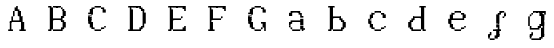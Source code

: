SplineFontDB: 3.2
FontName: Untitled1
FullName: Untitled1
FamilyName: Untitled1
Weight: Regular
Copyright: Copyright (c) 2024, Lucas Peinado
UComments: "2024-1-5: Created with FontForge (http://fontforge.org)"
Version: 001.000
ItalicAngle: 0
UnderlinePosition: -100
UnderlineWidth: 50
Ascent: 800
Descent: 200
InvalidEm: 0
LayerCount: 2
Layer: 0 0 "Atr+AOEA-s" 1
Layer: 1 0 "Fore" 0
XUID: [1021 700 -1817675070 11031222]
OS2Version: 0
OS2_WeightWidthSlopeOnly: 0
OS2_UseTypoMetrics: 1
CreationTime: 1704461550
ModificationTime: 1704470323
OS2TypoAscent: 0
OS2TypoAOffset: 1
OS2TypoDescent: 0
OS2TypoDOffset: 1
OS2TypoLinegap: 0
OS2WinAscent: 0
OS2WinAOffset: 1
OS2WinDescent: 0
OS2WinDOffset: 1
HheadAscent: 0
HheadAOffset: 1
HheadDescent: 0
HheadDOffset: 1
OS2Vendor: 'PfEd'
DEI: 91125
Encoding: iso8859-2
UnicodeInterp: none
NameList: AGL For New Fonts
DisplaySize: -48
AntiAlias: 0
FitToEm: 1
WinInfo: 0 30 12
BeginChars: 256 14

StartChar: A
Encoding: 65 65 0
Width: 1000
Flags: H
LayerCount: 2
Fore
SplineSet
320 80 m 1
 320 120 l 1
 360 120 l 1
 360 80 l 1
 320 80 l 1
320 120 m 1
 320 160 l 1
 360 160 l 1
 360 120 l 1
 320 120 l 1
320 160 m 1
 320 200 l 1
 360 200 l 1
 360 160 l 1
 320 160 l 1
320 200 m 1
 320 240 l 1
 360 240 l 1
 360 200 l 1
 320 200 l 1
320 240 m 1
 320 280 l 1
 360 280 l 1
 360 240 l 1
 320 240 l 1
360 320 m 1
 360 360 l 1
 400 360 l 1
 400 320 l 1
 360 320 l 1
360 360 m 1
 360 400 l 1
 400 400 l 1
 400 360 l 1
 360 360 l 1
360 280 m 1
 360 320 l 1
 400 320 l 1
 400 280 l 1
 360 280 l 1
400 400 m 1
 400 440 l 1
 440 440 l 1
 440 400 l 1
 400 400 l 1
400 440 m 1
 400 480 l 1
 440 480 l 1
 440 440 l 1
 400 440 l 1
280 80 m 1
 280 120 l 1
 320 120 l 1
 320 80 l 1
 280 80 l 1
360 80 m 1
 360 120 l 1
 400 120 l 1
 400 80 l 1
 360 80 l 1
400 480 m 1
 400 520 l 1
 440 520 l 1
 440 480 l 1
 400 480 l 1
440 520 m 1
 440 560 l 1
 480 560 l 1
 480 520 l 1
 440 520 l 1
440 560 m 1
 440 600 l 1
 480 600 l 1
 480 560 l 1
 440 560 l 1
480 600 m 1
 480 640 l 1
 520 640 l 1
 520 600 l 1
 480 600 l 1
480 560 m 1
 480 600 l 1
 520 600 l 1
 520 560 l 1
 480 560 l 1
480 520 m 1
 480 560 l 1
 520 560 l 1
 520 520 l 1
 480 520 l 1
520 480 m 1
 520 520 l 1
 560 520 l 1
 560 480 l 1
 520 480 l 1
520 440 m 1
 520 480 l 1
 560 480 l 1
 560 440 l 1
 520 440 l 1
520 400 m 1
 520 440 l 1
 560 440 l 1
 560 400 l 1
 520 400 l 1
560 320 m 1
 560 360 l 1
 600 360 l 1
 600 320 l 1
 560 320 l 1
560 360 m 1
 560 400 l 1
 600 400 l 1
 600 360 l 1
 560 360 l 1
560 280 m 1
 560 320 l 1
 600 320 l 1
 600 280 l 1
 560 280 l 1
600 240 m 1
 600 280 l 1
 640 280 l 1
 640 240 l 1
 600 240 l 1
600 200 m 1
 600 240 l 1
 640 240 l 1
 640 200 l 1
 600 200 l 1
600 160 m 1
 600 200 l 1
 640 200 l 1
 640 160 l 1
 600 160 l 1
600 120 m 1
 600 160 l 1
 640 160 l 1
 640 120 l 1
 600 120 l 1
600 80 m 1
 600 120 l 1
 640 120 l 1
 640 80 l 1
 600 80 l 1
640 80 m 1
 640 120 l 1
 680 120 l 1
 680 80 l 1
 640 80 l 1
560 80 m 1
 560 120 l 1
 600 120 l 1
 600 80 l 1
 560 80 l 1
400 280 m 1
 400 320 l 1
 440 320 l 1
 440 280 l 1
 400 280 l 1
440 280 m 1
 440 320 l 1
 480 320 l 1
 480 280 l 1
 440 280 l 1
480 280 m 1
 480 320 l 1
 520 320 l 1
 520 280 l 1
 480 280 l 1
520 280 m 1
 520 320 l 1
 560 320 l 1
 560 280 l 1
 520 280 l 1
320 260 m 1
 320 300 l 1
 360 300 l 1
 360 260 l 1
 320 260 l 1
560 400 m 1
 560 440 l 1
 600 440 l 1
 600 400 l 1
 560 400 l 1
560 440 m 1
 560 480 l 1
 600 480 l 1
 600 440 l 1
 560 440 l 1
560 480 m 1
 560 520 l 1
 600 520 l 1
 600 480 l 1
 560 480 l 1
520 520 m 1
 520 560 l 1
 560 560 l 1
 560 520 l 1
 520 520 l 1
600 360 m 1
 600 400 l 1
 640 400 l 1
 640 360 l 1
 600 360 l 1
600 320 m 1
 600 360 l 1
 640 360 l 1
 640 320 l 1
 600 320 l 1
600 280 m 1
 600 320 l 1
 640 320 l 1
 640 280 l 1
 600 280 l 1
640 240 m 1
 640 280 l 1
 680 280 l 1
 680 240 l 1
 640 240 l 1
640 200 m 1
 640 240 l 1
 680 240 l 1
 680 200 l 1
 640 200 l 1
640 160 m 1
 640 200 l 1
 680 200 l 1
 680 160 l 1
 640 160 l 1
640 120 m 1
 640 160 l 1
 680 160 l 1
 680 120 l 1
 640 120 l 1
680 80 m 1
 680 120 l 1
 720 120 l 1
 720 80 l 1
 680 80 l 1
EndSplineSet
EndChar

StartChar: a
Encoding: 97 97 1
Width: 1000
Flags: H
LayerCount: 2
Fore
SplineSet
420 480 m 1
 420 520 l 1
 460 520 l 1
 460 480 l 1
 420 480 l 1
460 480 m 1
 460 520 l 1
 500 520 l 1
 500 480 l 1
 460 480 l 1
540 440 m 1
 540 480 l 1
 580 480 l 1
 580 440 l 1
 540 440 l 1
580 400 m 1
 580 440 l 1
 620 440 l 1
 620 400 l 1
 580 400 l 1
300 440 m 1
 300 480 l 1
 340 480 l 1
 340 440 l 1
 300 440 l 1
580 360 m 1
 580 400 l 1
 620 400 l 1
 620 360 l 1
 580 360 l 1
500 480 m 1
 500 520 l 1
 540 520 l 1
 540 480 l 1
 500 480 l 1
380 480 m 1
 380 520 l 1
 420 520 l 1
 420 480 l 1
 380 480 l 1
340 440 m 1
 340 480 l 1
 380 480 l 1
 380 440 l 1
 340 440 l 1
580 320 m 1
 580 360 l 1
 620 360 l 1
 620 320 l 1
 580 320 l 1
340 480 m 1
 340 520 l 1
 380 520 l 1
 380 480 l 1
 340 480 l 1
580 280 m 1
 580 320 l 1
 620 320 l 1
 620 280 l 1
 580 280 l 1
580 240 m 1
 580 280 l 1
 620 280 l 1
 620 240 l 1
 580 240 l 1
580 200 m 1
 580 240 l 1
 620 240 l 1
 620 200 l 1
 580 200 l 1
580 160 m 1
 580 200 l 1
 620 200 l 1
 620 160 l 1
 580 160 l 1
660 80.2626953125 m 1
 660 120.262695312 l 1
 700 120.262695312 l 1
 700 80.2626953125 l 1
 660 80.2626953125 l 1
620 80 m 1
 620 120 l 1
 660 120 l 1
 660 80 l 1
 620 80 l 1
620 120 m 1
 620 160 l 1
 660 160 l 1
 660 120 l 1
 620 120 l 1
540 80 m 1
 540 120 l 1
 580 120 l 1
 580 80 l 1
 540 80 l 1
500 80 m 1
 500 120 l 1
 540 120 l 1
 540 80 l 1
 500 80 l 1
460 80 m 1
 460 120 l 1
 500 120 l 1
 500 80 l 1
 460 80 l 1
420 80 m 1
 420 120 l 1
 460 120 l 1
 460 80 l 1
 420 80 l 1
300 200 m 1
 300 240 l 1
 340 240 l 1
 340 200 l 1
 300 200 l 1
300 160 m 1
 300 200 l 1
 340 200 l 1
 340 160 l 1
 300 160 l 1
340 120 m 1
 340 160 l 1
 380 160 l 1
 380 120 l 1
 340 120 l 1
380 80 m 1
 380 120 l 1
 420 120 l 1
 420 80 l 1
 380 80 l 1
300 240 m 1
 300 280 l 1
 340 280 l 1
 340 240 l 1
 300 240 l 1
340 280 m 1
 340 320 l 1
 380 320 l 1
 380 280 l 1
 340 280 l 1
380 280 m 1
 380 320 l 1
 420 320 l 1
 420 280 l 1
 380 280 l 1
420 280 m 1
 420 320 l 1
 460 320 l 1
 460 280 l 1
 420 280 l 1
460 280 m 1
 460 320 l 1
 500 320 l 1
 500 280 l 1
 460 280 l 1
500 280 m 1
 500 320 l 1
 540 320 l 1
 540 280 l 1
 500 280 l 1
540 280 m 1
 540 320 l 1
 580 320 l 1
 580 280 l 1
 540 280 l 1
580 440 m 1
 580 480 l 1
 620 480 l 1
 620 440 l 1
 580 440 l 1
620 360 m 1
 620 400 l 1
 660 400 l 1
 660 360 l 1
 620 360 l 1
620 320 m 1
 620 360 l 1
 660 360 l 1
 660 320 l 1
 620 320 l 1
620 280 m 1
 620 320 l 1
 660 320 l 1
 660 280 l 1
 620 280 l 1
620 240 m 1
 620 280 l 1
 660 280 l 1
 660 240 l 1
 620 240 l 1
620 200 m 1
 620 240 l 1
 660 240 l 1
 660 200 l 1
 620 200 l 1
620 160 m 1
 620 200 l 1
 660 200 l 1
 660 160 l 1
 620 160 l 1
540 480 m 1
 540 520 l 1
 580 520 l 1
 580 480 l 1
 540 480 l 1
580 120 m 1
 580 160 l 1
 620 160 l 1
 620 120 l 1
 580 120 l 1
340 400 m 1
 340 440 l 1
 380 440 l 1
 380 400 l 1
 340 400 l 1
300 400 m 1
 300 440 l 1
 340 440 l 1
 340 400 l 1
 300 400 l 1
340 240 m 1
 340 280 l 1
 380 280 l 1
 380 240 l 1
 340 240 l 1
EndSplineSet
EndChar

StartChar: B
Encoding: 66 66 2
Width: 1000
Flags: H
LayerCount: 2
Fore
SplineSet
320 80 m 1
 320 120 l 1
 360 120 l 1
 360 80 l 1
 320 80 l 1
280 80 m 1
 280 120 l 1
 320 120 l 1
 320 80 l 1
 280 80 l 1
320 120 m 1
 320 160 l 1
 360 160 l 1
 360 120 l 1
 320 120 l 1
320 160 m 1
 320 200 l 1
 360 200 l 1
 360 160 l 1
 320 160 l 1
320 200 m 1
 320 240 l 1
 360 240 l 1
 360 200 l 1
 320 200 l 1
320 240 m 1
 320 280 l 1
 360 280 l 1
 360 240 l 1
 320 240 l 1
320 280 m 1
 320 320 l 1
 360 320 l 1
 360 280 l 1
 320 280 l 1
320 320 m 1
 320 360 l 1
 360 360 l 1
 360 320 l 1
 320 320 l 1
320 360 m 1
 320 400 l 1
 360 400 l 1
 360 360 l 1
 320 360 l 1
320 400 m 1
 320 440 l 1
 360 440 l 1
 360 400 l 1
 320 400 l 1
320 440 m 1
 320 480 l 1
 360 480 l 1
 360 440 l 1
 320 440 l 1
320 480 m 1
 320 520 l 1
 360 520 l 1
 360 480 l 1
 320 480 l 1
320 520 m 1
 320 560 l 1
 360 560 l 1
 360 520 l 1
 320 520 l 1
320 560 m 1
 320 600 l 1
 360 600 l 1
 360 560 l 1
 320 560 l 1
320 600 m 1
 320 640 l 1
 360 640 l 1
 360 600 l 1
 320 600 l 1
360 120 m 1
 360 160 l 1
 400 160 l 1
 400 120 l 1
 360 120 l 1
360 160 m 1
 360 200 l 1
 400 200 l 1
 400 160 l 1
 360 160 l 1
360 200 m 1
 360 240 l 1
 400 240 l 1
 400 200 l 1
 360 200 l 1
360 240 m 1
 360 280 l 1
 400 280 l 1
 400 240 l 1
 360 240 l 1
360 280 m 1
 360 320 l 1
 400 320 l 1
 400 280 l 1
 360 280 l 1
360 320 m 1
 360 360 l 1
 400 360 l 1
 400 320 l 1
 360 320 l 1
360 360 m 1
 360 400 l 1
 400 400 l 1
 400 360 l 1
 360 360 l 1
360 400 m 1
 360 440 l 1
 400 440 l 1
 400 400 l 1
 360 400 l 1
360 440 m 1
 360 480 l 1
 400 480 l 1
 400 440 l 1
 360 440 l 1
360 480 m 1
 360 520 l 1
 400 520 l 1
 400 480 l 1
 360 480 l 1
360 520 m 1
 360 560 l 1
 400 560 l 1
 400 520 l 1
 360 520 l 1
360 560 m 1
 360 600 l 1
 400 600 l 1
 400 560 l 1
 360 560 l 1
280 600 m 1
 280 640 l 1
 320 640 l 1
 320 600 l 1
 280 600 l 1
400 80 m 1
 400 120 l 1
 440 120 l 1
 440 80 l 1
 400 80 l 1
680 200 m 1
 680 240 l 1
 720 240 l 1
 720 200 l 1
 680 200 l 1
680 480 m 1
 680 520 l 1
 720 520 l 1
 720 480 l 1
 680 480 l 1
680 440 m 1
 680 480 l 1
 720 480 l 1
 720 440 l 1
 680 440 l 1
680 160 m 1
 680 200 l 1
 720 200 l 1
 720 160 l 1
 680 160 l 1
600 80 m 1
 600 120 l 1
 640 120 l 1
 640 80 l 1
 600 80 l 1
560 80 m 1
 560 120 l 1
 600 120 l 1
 600 80 l 1
 560 80 l 1
520 80 m 1
 520 120 l 1
 560 120 l 1
 560 80 l 1
 520 80 l 1
480 80 m 1
 480 120 l 1
 520 120 l 1
 520 80 l 1
 480 80 l 1
440 80 m 1
 440 120 l 1
 480 120 l 1
 480 80 l 1
 440 80 l 1
680 240 m 1
 680 280 l 1
 720 280 l 1
 720 240 l 1
 680 240 l 1
600 280 m 1
 600 320 l 1
 640 320 l 1
 640 280 l 1
 600 280 l 1
560 320 m 1
 560 360 l 1
 600 360 l 1
 600 320 l 1
 560 320 l 1
520 320 m 1
 520 360 l 1
 560 360 l 1
 560 320 l 1
 520 320 l 1
400 600 m 1
 400 640 l 1
 440 640 l 1
 440 600 l 1
 400 600 l 1
440 600 m 1
 440 640 l 1
 480 640 l 1
 480 600 l 1
 440 600 l 1
480 600 m 1
 480 640 l 1
 520 640 l 1
 520 600 l 1
 480 600 l 1
480 600 m 1
 480 640 l 1
 520 640 l 1
 520 600 l 1
 480 600 l 1
520 600 m 1
 520 640 l 1
 560 640 l 1
 560 600 l 1
 520 600 l 1
560 600 m 1
 560 640 l 1
 600 640 l 1
 600 600 l 1
 560 600 l 1
600 560 m 1
 600 600 l 1
 640 600 l 1
 640 560 l 1
 600 560 l 1
680 400 m 1
 680 440 l 1
 720 440 l 1
 720 400 l 1
 680 400 l 1
640 480 m 1
 640 520 l 1
 680 520 l 1
 680 480 l 1
 640 480 l 1
640 440 m 1
 640 480 l 1
 680 480 l 1
 680 440 l 1
 640 440 l 1
640 520 m 1
 640 560 l 1
 680 560 l 1
 680 520 l 1
 640 520 l 1
640 520 m 1
 640 560 l 1
 680 560 l 1
 680 520 l 1
 640 520 l 1
640 400 m 1
 640 440 l 1
 680 440 l 1
 680 400 l 1
 640 400 l 1
640 360 m 1
 640 400 l 1
 680 400 l 1
 680 360 l 1
 640 360 l 1
600 360 m 1
 600 400 l 1
 640 400 l 1
 640 360 l 1
 600 360 l 1
480 320 m 1
 480 360 l 1
 520 360 l 1
 520 320 l 1
 480 320 l 1
440 320 m 1
 440 360 l 1
 480 360 l 1
 480 320 l 1
 440 320 l 1
400 320 m 1
 400 360 l 1
 440 360 l 1
 440 320 l 1
 400 320 l 1
640 120 m 1
 640 160 l 1
 680 160 l 1
 680 120 l 1
 640 120 l 1
640 280 m 1
 640 320 l 1
 680 320 l 1
 680 280 l 1
 640 280 l 1
640 200 m 1
 640 240 l 1
 680 240 l 1
 680 200 l 1
 640 200 l 1
640 160 m 1
 640 200 l 1
 680 200 l 1
 680 160 l 1
 640 160 l 1
640 240 m 1
 640 280 l 1
 680 280 l 1
 680 240 l 1
 640 240 l 1
600 320 m 1
 600 360 l 1
 640 360 l 1
 640 320 l 1
 600 320 l 1
600 120 m 1
 600 160 l 1
 640 160 l 1
 640 120 l 1
 600 120 l 1
EndSplineSet
EndChar

StartChar: b
Encoding: 98 98 3
Width: 1000
Flags: H
LayerCount: 2
Fore
SplineSet
320 80 m 1
 320 120 l 1
 360 120 l 1
 360 80 l 1
 320 80 l 1
280 80 m 1
 280 120 l 1
 320 120 l 1
 320 80 l 1
 280 80 l 1
320 120 m 1
 320 160 l 1
 360 160 l 1
 360 120 l 1
 320 120 l 1
320 160 m 1
 320 200 l 1
 360 200 l 1
 360 160 l 1
 320 160 l 1
320 200 m 1
 320 240 l 1
 360 240 l 1
 360 200 l 1
 320 200 l 1
320 240 m 1
 320 280 l 1
 360 280 l 1
 360 240 l 1
 320 240 l 1
320 280 m 1
 320 320 l 1
 360 320 l 1
 360 280 l 1
 320 280 l 1
320 320 m 1
 320 360 l 1
 360 360 l 1
 360 320 l 1
 320 320 l 1
320 360 m 1
 320 400 l 1
 360 400 l 1
 360 360 l 1
 320 360 l 1
320 400 m 1
 320 440 l 1
 360 440 l 1
 360 400 l 1
 320 400 l 1
320 440 m 1
 320 480 l 1
 360 480 l 1
 360 440 l 1
 320 440 l 1
320 480 m 1
 320 520 l 1
 360 520 l 1
 360 480 l 1
 320 480 l 1
320 520 m 1
 320 560 l 1
 360 560 l 1
 360 520 l 1
 320 520 l 1
320 560 m 1
 320 600 l 1
 360 600 l 1
 360 560 l 1
 320 560 l 1
320 600 m 1
 320 640 l 1
 360 640 l 1
 360 600 l 1
 320 600 l 1
360 120 m 1
 360 160 l 1
 400 160 l 1
 400 120 l 1
 360 120 l 1
360 160 m 1
 360 200 l 1
 400 200 l 1
 400 160 l 1
 360 160 l 1
360 200 m 1
 360 240 l 1
 400 240 l 1
 400 200 l 1
 360 200 l 1
360 240 m 1
 360 280 l 1
 400 280 l 1
 400 240 l 1
 360 240 l 1
360 280 m 1
 360 320 l 1
 400 320 l 1
 400 280 l 1
 360 280 l 1
360 320 m 1
 360 360 l 1
 400 360 l 1
 400 320 l 1
 360 320 l 1
360 360 m 1
 360 400 l 1
 400 400 l 1
 400 360 l 1
 360 360 l 1
360 400 m 1
 360 440 l 1
 400 440 l 1
 400 400 l 1
 360 400 l 1
360 440 m 1
 360 480 l 1
 400 480 l 1
 400 440 l 1
 360 440 l 1
360 480 m 1
 360 520 l 1
 400 520 l 1
 400 480 l 1
 360 480 l 1
360 520 m 1
 360 560 l 1
 400 560 l 1
 400 520 l 1
 360 520 l 1
360 560 m 1
 360 600 l 1
 400 600 l 1
 400 560 l 1
 360 560 l 1
360 600 m 1
 360 640 l 1
 400 640 l 1
 400 600 l 1
 360 600 l 1
280 600 m 1
 280 640 l 1
 320 640 l 1
 320 600 l 1
 280 600 l 1
400 80 m 1
 400 120 l 1
 440 120 l 1
 440 80 l 1
 400 80 l 1
680 200 m 1
 680 240 l 1
 720 240 l 1
 720 200 l 1
 680 200 l 1
680 160 m 1
 680 200 l 1
 720 200 l 1
 720 160 l 1
 680 160 l 1
600 80 m 1
 600 120 l 1
 640 120 l 1
 640 80 l 1
 600 80 l 1
560 80 m 1
 560 120 l 1
 600 120 l 1
 600 80 l 1
 560 80 l 1
520 80 m 1
 520 120 l 1
 560 120 l 1
 560 80 l 1
 520 80 l 1
480 80 m 1
 480 120 l 1
 520 120 l 1
 520 80 l 1
 480 80 l 1
440 80 m 1
 440 120 l 1
 480 120 l 1
 480 80 l 1
 440 80 l 1
680 240 m 1
 680 280 l 1
 720 280 l 1
 720 240 l 1
 680 240 l 1
600 280 m 1
 600 320 l 1
 640 320 l 1
 640 280 l 1
 600 280 l 1
560 360 m 1
 560 400 l 1
 600 400 l 1
 600 360 l 1
 560 360 l 1
520 360 m 1
 520 400 l 1
 560 400 l 1
 560 360 l 1
 520 360 l 1
400 600 m 1
 400 640 l 1
 440 640 l 1
 440 600 l 1
 400 600 l 1
480 360 m 1
 480 400 l 1
 520 400 l 1
 520 360 l 1
 480 360 l 1
440 360 m 1
 440 400 l 1
 480 400 l 1
 480 360 l 1
 440 360 l 1
400 360 m 1
 400 400 l 1
 440 400 l 1
 440 360 l 1
 400 360 l 1
640 120 m 1
 640 160 l 1
 680 160 l 1
 680 120 l 1
 640 120 l 1
640 280 m 1
 640 320 l 1
 680 320 l 1
 680 280 l 1
 640 280 l 1
640 200 m 1
 640 240 l 1
 680 240 l 1
 680 200 l 1
 640 200 l 1
640 160 m 1
 640 200 l 1
 680 200 l 1
 680 160 l 1
 640 160 l 1
640 240 m 1
 640 280 l 1
 680 280 l 1
 680 240 l 1
 640 240 l 1
600 320 m 1
 600 360 l 1
 640 360 l 1
 640 320 l 1
 600 320 l 1
600 120 m 1
 600 160 l 1
 640 160 l 1
 640 120 l 1
 600 120 l 1
560 320 m 1
 560 360 l 1
 600 360 l 1
 600 320 l 1
 560 320 l 1
EndSplineSet
EndChar

StartChar: C
Encoding: 67 67 4
Width: 1000
Flags: H
LayerCount: 2
Fore
SplineSet
480 600 m 1
 480 640 l 1
 520 640 l 1
 520 600 l 1
 480 600 l 1
440 600 m 1
 440 640 l 1
 480 640 l 1
 480 600 l 1
 440 600 l 1
400 560 m 1
 400 600 l 1
 440 600 l 1
 440 560 l 1
 400 560 l 1
360 560 m 1
 360 600 l 1
 400 600 l 1
 400 560 l 1
 360 560 l 1
320 520 m 1
 320 560 l 1
 360 560 l 1
 360 520 l 1
 320 520 l 1
280 440 m 1
 280 480 l 1
 320 480 l 1
 320 440 l 1
 280 440 l 1
320 480 m 1
 320 520 l 1
 360 520 l 1
 360 480 l 1
 320 480 l 1
280 400 m 1
 280 440 l 1
 320 440 l 1
 320 400 l 1
 280 400 l 1
280 360 m 1
 280 400 l 1
 320 400 l 1
 320 360 l 1
 280 360 l 1
280 360 m 1
 280 400 l 1
 320 400 l 1
 320 360 l 1
 280 360 l 1
560 600 m 1
 560 640 l 1
 600 640 l 1
 600 600 l 1
 560 600 l 1
520 600 m 1
 520 640 l 1
 560 640 l 1
 560 600 l 1
 520 600 l 1
600 560 m 1
 600 600 l 1
 640 600 l 1
 640 560 l 1
 600 560 l 1
640 520 m 1
 640 560 l 1
 680 560 l 1
 680 520 l 1
 640 520 l 1
680 480 m 1
 680 520 l 1
 720 520 l 1
 720 480 l 1
 680 480 l 1
640 480 m 1
 640 520 l 1
 680 520 l 1
 680 480 l 1
 640 480 l 1
680 520 m 1
 680 560 l 1
 720 560 l 1
 720 520 l 1
 680 520 l 1
480 120 m 1
 520 120 l 1
 520 80 l 1
 480 80 l 1
 480 120 l 1
440 120 m 1
 480 120 l 1
 480 80 l 1
 440 80 l 1
 440 120 l 1
400 160 m 1
 440 160 l 1
 440 120 l 1
 400 120 l 1
 400 160 l 1
360 160 m 1
 400 160 l 1
 400 120 l 1
 360 120 l 1
 360 160 l 1
320 200 m 1
 360 200 l 1
 360 160 l 1
 320 160 l 1
 320 200 l 1
280 280 m 1
 320 280 l 1
 320 240 l 1
 280 240 l 1
 280 280 l 1
320 240 m 1
 360 240 l 1
 360 200 l 1
 320 200 l 1
 320 240 l 1
280 320 m 1
 320 320 l 1
 320 280 l 1
 280 280 l 1
 280 320 l 1
280 360 m 1
 320 360 l 1
 320 320 l 1
 280 320 l 1
 280 360 l 1
280 360 m 1
 320 360 l 1
 320 320 l 1
 280 320 l 1
 280 360 l 1
560 120 m 1
 600 120 l 1
 600 80 l 1
 560 80 l 1
 560 120 l 1
520 120 m 1
 560 120 l 1
 560 80 l 1
 520 80 l 1
 520 120 l 1
600 160 m 1
 640 160 l 1
 640 120 l 1
 600 120 l 1
 600 160 l 1
640 160 m 1
 680 160 l 1
 680 120 l 1
 640 120 l 1
 640 160 l 1
680 200 m 1
 720 200 l 1
 720 160 l 1
 680 160 l 1
 680 200 l 1
320 440 m 1
 320 480 l 1
 360 480 l 1
 360 440 l 1
 320 440 l 1
320 400 m 1
 320 440 l 1
 360 440 l 1
 360 400 l 1
 320 400 l 1
320 360 m 1
 320 400 l 1
 360 400 l 1
 360 360 l 1
 320 360 l 1
320 360 m 1
 320 400 l 1
 360 400 l 1
 360 360 l 1
 320 360 l 1
320 280 m 1
 360 280 l 1
 360 240 l 1
 320 240 l 1
 320 280 l 1
320 320 m 1
 360 320 l 1
 360 280 l 1
 320 280 l 1
 320 320 l 1
320 360 m 1
 360 360 l 1
 360 320 l 1
 320 320 l 1
 320 360 l 1
320 360 m 1
 360 360 l 1
 360 320 l 1
 320 320 l 1
 320 360 l 1
360 520 m 1
 360 560 l 1
 400 560 l 1
 400 520 l 1
 360 520 l 1
360 480 m 1
 360 520 l 1
 400 520 l 1
 400 480 l 1
 360 480 l 1
360 160 m 1
 360 200 l 1
 400 200 l 1
 400 160 l 1
 360 160 l 1
360 200 m 1
 360 240 l 1
 400 240 l 1
 400 200 l 1
 360 200 l 1
360 240 m 1
 360 280 l 1
 400 280 l 1
 400 240 l 1
 360 240 l 1
360 440 m 1
 360 480 l 1
 400 480 l 1
 400 440 l 1
 360 440 l 1
640 560 m 1
 640 600 l 1
 680 600 l 1
 680 560 l 1
 640 560 l 1
EndSplineSet
EndChar

StartChar: c
Encoding: 99 99 5
Width: 1000
Flags: H
LayerCount: 2
Fore
SplineSet
480 480 m 1
 480 520 l 1
 520 520 l 1
 520 480 l 1
 480 480 l 1
440 480 m 1
 440 520 l 1
 480 520 l 1
 480 480 l 1
 440 480 l 1
400 440 m 1
 400 480 l 1
 440 480 l 1
 440 440 l 1
 400 440 l 1
360 440 m 1
 360 480 l 1
 400 480 l 1
 400 440 l 1
 360 440 l 1
320 400 m 1
 320 440 l 1
 360 440 l 1
 360 400 l 1
 320 400 l 1
280 320 m 1
 280 360 l 1
 320 360 l 1
 320 320 l 1
 280 320 l 1
320 360 m 1
 320 400 l 1
 360 400 l 1
 360 360 l 1
 320 360 l 1
560 480 m 1
 560 520 l 1
 600 520 l 1
 600 480 l 1
 560 480 l 1
520 480 m 1
 520 520 l 1
 560 520 l 1
 560 480 l 1
 520 480 l 1
600 440 m 1
 600 480 l 1
 640 480 l 1
 640 440 l 1
 600 440 l 1
640 400 m 1
 640 440 l 1
 680 440 l 1
 680 400 l 1
 640 400 l 1
680 360 m 1
 680 400 l 1
 720 400 l 1
 720 360 l 1
 680 360 l 1
640 360 m 1
 640 400 l 1
 680 400 l 1
 680 360 l 1
 640 360 l 1
680 400 m 1
 680 440 l 1
 720 440 l 1
 720 400 l 1
 680 400 l 1
480 120 m 1
 520 120 l 1
 520 80 l 1
 480 80 l 1
 480 120 l 1
440 120 m 1
 480 120 l 1
 480 80 l 1
 440 80 l 1
 440 120 l 1
400 160 m 1
 440 160 l 1
 440 120 l 1
 400 120 l 1
 400 160 l 1
360 160 m 1
 400 160 l 1
 400 120 l 1
 360 120 l 1
 360 160 l 1
320 200 m 1
 360 200 l 1
 360 160 l 1
 320 160 l 1
 320 200 l 1
280 280 m 1
 320 280 l 1
 320 240 l 1
 280 240 l 1
 280 280 l 1
320 240 m 1
 360 240 l 1
 360 200 l 1
 320 200 l 1
 320 240 l 1
280 320 m 1
 320 320 l 1
 320 280 l 1
 280 280 l 1
 280 320 l 1
560 120 m 1
 600 120 l 1
 600 80 l 1
 560 80 l 1
 560 120 l 1
520 120 m 1
 560 120 l 1
 560 80 l 1
 520 80 l 1
 520 120 l 1
600 160 m 1
 640 160 l 1
 640 120 l 1
 600 120 l 1
 600 160 l 1
640 160 m 1
 680 160 l 1
 680 120 l 1
 640 120 l 1
 640 160 l 1
680 200 m 1
 720 200 l 1
 720 160 l 1
 680 160 l 1
 680 200 l 1
320 320 m 1
 320 360 l 1
 360 360 l 1
 360 320 l 1
 320 320 l 1
320 280 m 1
 360 280 l 1
 360 240 l 1
 320 240 l 1
 320 280 l 1
320 320 m 1
 360 320 l 1
 360 280 l 1
 320 280 l 1
 320 320 l 1
360 400 m 1
 360 440 l 1
 400 440 l 1
 400 400 l 1
 360 400 l 1
360 360 m 1
 360 400 l 1
 400 400 l 1
 400 360 l 1
 360 360 l 1
360 160 m 1
 360 200 l 1
 400 200 l 1
 400 160 l 1
 360 160 l 1
360 200 m 1
 360 240 l 1
 400 240 l 1
 400 200 l 1
 360 200 l 1
640 440 m 1
 640 480 l 1
 680 480 l 1
 680 440 l 1
 640 440 l 1
EndSplineSet
EndChar

StartChar: D
Encoding: 68 68 6
Width: 1000
Flags: H
LayerCount: 2
Fore
SplineSet
320 80 m 1
 320 120 l 1
 360 120 l 1
 360 80 l 1
 320 80 l 1
280 80 m 1
 280 120 l 1
 320 120 l 1
 320 80 l 1
 280 80 l 1
360 80 m 1
 360 120 l 1
 400 120 l 1
 400 80 l 1
 360 80 l 1
320 120 m 1
 320 160 l 1
 360 160 l 1
 360 120 l 1
 320 120 l 1
320 160 m 1
 320 200 l 1
 360 200 l 1
 360 160 l 1
 320 160 l 1
320 200 m 1
 320 240 l 1
 360 240 l 1
 360 200 l 1
 320 200 l 1
320 240 m 1
 320 280 l 1
 360 280 l 1
 360 240 l 1
 320 240 l 1
320 280 m 1
 320 320 l 1
 360 320 l 1
 360 280 l 1
 320 280 l 1
320 320 m 1
 320 360 l 1
 360 360 l 1
 360 320 l 1
 320 320 l 1
320 360 m 1
 320 400 l 1
 360 400 l 1
 360 360 l 1
 320 360 l 1
320 400 m 1
 320 440 l 1
 360 440 l 1
 360 400 l 1
 320 400 l 1
320 440 m 1
 320 480 l 1
 360 480 l 1
 360 440 l 1
 320 440 l 1
320 480 m 1
 320 520 l 1
 360 520 l 1
 360 480 l 1
 320 480 l 1
320 520 m 1
 320 560 l 1
 360 560 l 1
 360 520 l 1
 320 520 l 1
320 560 m 1
 320 600 l 1
 360 600 l 1
 360 560 l 1
 320 560 l 1
320 600 m 1
 320 640 l 1
 360 640 l 1
 360 600 l 1
 320 600 l 1
360 120 m 1
 360 160 l 1
 400 160 l 1
 400 120 l 1
 360 120 l 1
360 160 m 1
 360 200 l 1
 400 200 l 1
 400 160 l 1
 360 160 l 1
360 200 m 1
 360 240 l 1
 400 240 l 1
 400 200 l 1
 360 200 l 1
360 240 m 1
 360 280 l 1
 400 280 l 1
 400 240 l 1
 360 240 l 1
360 280 m 1
 360 320 l 1
 400 320 l 1
 400 280 l 1
 360 280 l 1
360 320 m 1
 360 360 l 1
 400 360 l 1
 400 320 l 1
 360 320 l 1
360 360 m 1
 360 400 l 1
 400 400 l 1
 400 360 l 1
 360 360 l 1
360 400 m 1
 360 440 l 1
 400 440 l 1
 400 400 l 1
 360 400 l 1
360 440 m 1
 360 480 l 1
 400 480 l 1
 400 440 l 1
 360 440 l 1
360 480 m 1
 360 520 l 1
 400 520 l 1
 400 480 l 1
 360 480 l 1
360 520 m 1
 360 560 l 1
 400 560 l 1
 400 520 l 1
 360 520 l 1
360 600 m 1
 360 640 l 1
 400 640 l 1
 400 600 l 1
 360 600 l 1
280 600 m 1
 280 640 l 1
 320 640 l 1
 320 600 l 1
 280 600 l 1
400 80 m 1
 400 120 l 1
 440 120 l 1
 440 80 l 1
 400 80 l 1
640 320 m 1
 640 360 l 1
 680 360 l 1
 680 320 l 1
 640 320 l 1
680 440 m 1
 680 480 l 1
 720 480 l 1
 720 440 l 1
 680 440 l 1
640 240 m 1
 640 280 l 1
 680 280 l 1
 680 240 l 1
 640 240 l 1
560 80 m 1
 560 120 l 1
 600 120 l 1
 600 80 l 1
 560 80 l 1
520 80 m 1
 520 120 l 1
 560 120 l 1
 560 80 l 1
 520 80 l 1
480 80 m 1
 480 120 l 1
 520 120 l 1
 520 80 l 1
 480 80 l 1
440 80 m 1
 440 120 l 1
 480 120 l 1
 480 80 l 1
 440 80 l 1
680 240 m 1
 680 280 l 1
 720 280 l 1
 720 240 l 1
 680 240 l 1
400 600 m 1
 400 640 l 1
 440 640 l 1
 440 600 l 1
 400 600 l 1
440 600 m 1
 440 640 l 1
 480 640 l 1
 480 600 l 1
 440 600 l 1
480 600 m 1
 480 640 l 1
 520 640 l 1
 520 600 l 1
 480 600 l 1
480 600 m 1
 480 640 l 1
 520 640 l 1
 520 600 l 1
 480 600 l 1
520 600 m 1
 520 640 l 1
 560 640 l 1
 560 600 l 1
 520 600 l 1
560 600 m 1
 560 640 l 1
 600 640 l 1
 600 600 l 1
 560 600 l 1
600 560 m 1
 600 600 l 1
 640 600 l 1
 640 560 l 1
 600 560 l 1
680 400 m 1
 680 440 l 1
 720 440 l 1
 720 400 l 1
 680 400 l 1
640 480 m 1
 640 520 l 1
 680 520 l 1
 680 480 l 1
 640 480 l 1
640 440 m 1
 640 480 l 1
 680 480 l 1
 680 440 l 1
 640 440 l 1
640 520 m 1
 640 560 l 1
 680 560 l 1
 680 520 l 1
 640 520 l 1
640 520 m 1
 640 560 l 1
 680 560 l 1
 680 520 l 1
 640 520 l 1
640 400 m 1
 640 440 l 1
 680 440 l 1
 680 400 l 1
 640 400 l 1
640 360 m 1
 640 400 l 1
 680 400 l 1
 680 360 l 1
 640 360 l 1
680 320 m 1
 680 360 l 1
 720 360 l 1
 720 320 l 1
 680 320 l 1
640 200 m 1
 640 240 l 1
 680 240 l 1
 680 200 l 1
 640 200 l 1
640 160 m 1
 640 200 l 1
 680 200 l 1
 680 160 l 1
 640 160 l 1
680 280 m 1
 680 320 l 1
 720 320 l 1
 720 280 l 1
 680 280 l 1
600 120 m 1
 600 160 l 1
 640 160 l 1
 640 120 l 1
 600 120 l 1
640 280 m 1
 640 320 l 1
 680 320 l 1
 680 280 l 1
 640 280 l 1
680 360 m 1
 680 400 l 1
 720 400 l 1
 720 360 l 1
 680 360 l 1
600 160 m 1
 600 200 l 1
 640 200 l 1
 640 160 l 1
 600 160 l 1
600 520 m 1
 600 560 l 1
 640 560 l 1
 640 520 l 1
 600 520 l 1
560 560 m 1
 560 600 l 1
 600 600 l 1
 600 560 l 1
 560 560 l 1
560 120 m 1
 560 160 l 1
 600 160 l 1
 600 120 l 1
 560 120 l 1
EndSplineSet
EndChar

StartChar: d
Encoding: 100 100 7
Width: 1000
Flags: H
LayerCount: 2
Fore
SplineSet
680 80 m 1
 640 80 l 1
 640 120 l 1
 680 120 l 1
 680 80 l 1
720 80 m 1
 680 80 l 1
 680 120 l 1
 720 120 l 1
 720 80 l 1
680 120 m 1
 640 120 l 1
 640 160 l 1
 680 160 l 1
 680 120 l 1
680 160 m 1
 640 160 l 1
 640 200 l 1
 680 200 l 1
 680 160 l 1
680 200 m 1
 640 200 l 1
 640 240 l 1
 680 240 l 1
 680 200 l 1
680 240 m 1
 640 240 l 1
 640 280 l 1
 680 280 l 1
 680 240 l 1
680 280 m 1
 640 280 l 1
 640 320 l 1
 680 320 l 1
 680 280 l 1
680 320 m 1
 640 320 l 1
 640 360 l 1
 680 360 l 1
 680 320 l 1
680 360 m 1
 640 360 l 1
 640 400 l 1
 680 400 l 1
 680 360 l 1
680 400 m 1
 640 400 l 1
 640 440 l 1
 680 440 l 1
 680 400 l 1
680 440 m 1
 640 440 l 1
 640 480 l 1
 680 480 l 1
 680 440 l 1
680 480 m 1
 640 480 l 1
 640 520 l 1
 680 520 l 1
 680 480 l 1
680 520 m 1
 640 520 l 1
 640 560 l 1
 680 560 l 1
 680 520 l 1
680 560 m 1
 640 560 l 1
 640 600 l 1
 680 600 l 1
 680 560 l 1
680 600 m 1
 640 600 l 1
 640 640 l 1
 680 640 l 1
 680 600 l 1
640 120 m 1
 600 120 l 1
 600 160 l 1
 640 160 l 1
 640 120 l 1
640 160 m 1
 600 160 l 1
 600 200 l 1
 640 200 l 1
 640 160 l 1
640 200 m 1
 600 200 l 1
 600 240 l 1
 640 240 l 1
 640 200 l 1
640 240 m 1
 600 240 l 1
 600 280 l 1
 640 280 l 1
 640 240 l 1
640 280 m 1
 600 280 l 1
 600 320 l 1
 640 320 l 1
 640 280 l 1
640 320 m 1
 600 320 l 1
 600 360 l 1
 640 360 l 1
 640 320 l 1
640 360 m 1
 600 360 l 1
 600 400 l 1
 640 400 l 1
 640 360 l 1
640 400 m 1
 600 400 l 1
 600 440 l 1
 640 440 l 1
 640 400 l 1
640 440 m 1
 600 440 l 1
 600 480 l 1
 640 480 l 1
 640 440 l 1
640 480 m 1
 600 480 l 1
 600 520 l 1
 640 520 l 1
 640 480 l 1
640 520 m 1
 600 520 l 1
 600 560 l 1
 640 560 l 1
 640 520 l 1
640 560 m 1
 600 560 l 1
 600 600 l 1
 640 600 l 1
 640 560 l 1
640 600 m 1
 600 600 l 1
 600 640 l 1
 640 640 l 1
 640 600 l 1
720 600 m 1
 680 600 l 1
 680 640 l 1
 720 640 l 1
 720 600 l 1
600 80 m 1
 560 80 l 1
 560 120 l 1
 600 120 l 1
 600 80 l 1
320 200 m 1
 280 200 l 1
 280 240 l 1
 320 240 l 1
 320 200 l 1
320 160 m 1
 280 160 l 1
 280 200 l 1
 320 200 l 1
 320 160 l 1
400 80 m 1
 360 80 l 1
 360 120 l 1
 400 120 l 1
 400 80 l 1
440 80 m 1
 400 80 l 1
 400 120 l 1
 440 120 l 1
 440 80 l 1
480 80 m 1
 440 80 l 1
 440 120 l 1
 480 120 l 1
 480 80 l 1
520 80 m 1
 480 80 l 1
 480 120 l 1
 520 120 l 1
 520 80 l 1
560 80 m 1
 520 80 l 1
 520 120 l 1
 560 120 l 1
 560 80 l 1
320 240 m 1
 280 240 l 1
 280 280 l 1
 320 280 l 1
 320 240 l 1
400 280 m 1
 360 280 l 1
 360 320 l 1
 400 320 l 1
 400 280 l 1
440 360 m 1
 400 360 l 1
 400 400 l 1
 440 400 l 1
 440 360 l 1
480 360 m 1
 440 360 l 1
 440 400 l 1
 480 400 l 1
 480 360 l 1
600 600 m 1
 560 600 l 1
 560 640 l 1
 600 640 l 1
 600 600 l 1
520 360 m 1
 480 360 l 1
 480 400 l 1
 520 400 l 1
 520 360 l 1
560 360 m 1
 520 360 l 1
 520 400 l 1
 560 400 l 1
 560 360 l 1
600 360 m 1
 560 360 l 1
 560 400 l 1
 600 400 l 1
 600 360 l 1
360 120 m 1
 320 120 l 1
 320 160 l 1
 360 160 l 1
 360 120 l 1
360 280 m 1
 320 280 l 1
 320 320 l 1
 360 320 l 1
 360 280 l 1
360 200 m 1
 320 200 l 1
 320 240 l 1
 360 240 l 1
 360 200 l 1
360 160 m 1
 320 160 l 1
 320 200 l 1
 360 200 l 1
 360 160 l 1
360 240 m 1
 320 240 l 1
 320 280 l 1
 360 280 l 1
 360 240 l 1
400 320 m 1
 360 320 l 1
 360 360 l 1
 400 360 l 1
 400 320 l 1
400 120 m 1
 360 120 l 1
 360 160 l 1
 400 160 l 1
 400 120 l 1
440 320 m 1
 400 320 l 1
 400 360 l 1
 440 360 l 1
 440 320 l 1
EndSplineSet
EndChar

StartChar: E
Encoding: 69 69 8
Width: 1000
Flags: H
LayerCount: 2
Fore
SplineSet
320 80 m 1
 320 120 l 1
 360 120 l 1
 360 80 l 1
 320 80 l 1
280 80 m 1
 280 120 l 1
 320 120 l 1
 320 80 l 1
 280 80 l 1
320 120 m 1
 320 160 l 1
 360 160 l 1
 360 120 l 1
 320 120 l 1
320 160 m 1
 320 200 l 1
 360 200 l 1
 360 160 l 1
 320 160 l 1
320 200 m 1
 320 240 l 1
 360 240 l 1
 360 200 l 1
 320 200 l 1
320 240 m 1
 320 280 l 1
 360 280 l 1
 360 240 l 1
 320 240 l 1
320 280 m 1
 320 320 l 1
 360 320 l 1
 360 280 l 1
 320 280 l 1
320 320 m 1
 320 360 l 1
 360 360 l 1
 360 320 l 1
 320 320 l 1
320 360 m 1
 320 400 l 1
 360 400 l 1
 360 360 l 1
 320 360 l 1
320 400 m 1
 320 440 l 1
 360 440 l 1
 360 400 l 1
 320 400 l 1
320 440 m 1
 320 480 l 1
 360 480 l 1
 360 440 l 1
 320 440 l 1
320 480 m 1
 320 520 l 1
 360 520 l 1
 360 480 l 1
 320 480 l 1
320 520 m 1
 320 560 l 1
 360 560 l 1
 360 520 l 1
 320 520 l 1
320 560 m 1
 320 600 l 1
 360 600 l 1
 360 560 l 1
 320 560 l 1
320 600 m 1
 320 640 l 1
 360 640 l 1
 360 600 l 1
 320 600 l 1
360 120 m 1
 360 160 l 1
 400 160 l 1
 400 120 l 1
 360 120 l 1
360 160 m 1
 360 200 l 1
 400 200 l 1
 400 160 l 1
 360 160 l 1
360 200 m 1
 360 240 l 1
 400 240 l 1
 400 200 l 1
 360 200 l 1
360 240 m 1
 360 280 l 1
 400 280 l 1
 400 240 l 1
 360 240 l 1
360 280 m 1
 360 320 l 1
 400 320 l 1
 400 280 l 1
 360 280 l 1
360 320 m 1
 360 360 l 1
 400 360 l 1
 400 320 l 1
 360 320 l 1
360 360 m 1
 360 400 l 1
 400 400 l 1
 400 360 l 1
 360 360 l 1
360 400 m 1
 360 440 l 1
 400 440 l 1
 400 400 l 1
 360 400 l 1
360 440 m 1
 360 480 l 1
 400 480 l 1
 400 440 l 1
 360 440 l 1
360 480 m 1
 360 520 l 1
 400 520 l 1
 400 480 l 1
 360 480 l 1
360 520 m 1
 360 560 l 1
 400 560 l 1
 400 520 l 1
 360 520 l 1
360 600 m 1
 360 640 l 1
 400 640 l 1
 400 600 l 1
 360 600 l 1
280 600 m 1
 280 640 l 1
 320 640 l 1
 320 600 l 1
 280 600 l 1
400 80 m 1
 400 120 l 1
 440 120 l 1
 440 80 l 1
 400 80 l 1
600 80 m 1
 600 120 l 1
 640 120 l 1
 640 80 l 1
 600 80 l 1
560 80 m 1
 560 120 l 1
 600 120 l 1
 600 80 l 1
 560 80 l 1
520 80 m 1
 520 120 l 1
 560 120 l 1
 560 80 l 1
 520 80 l 1
480 80 m 1
 480 120 l 1
 520 120 l 1
 520 80 l 1
 480 80 l 1
440 80 m 1
 440 120 l 1
 480 120 l 1
 480 80 l 1
 440 80 l 1
400 600 m 1
 400 640 l 1
 440 640 l 1
 440 600 l 1
 400 600 l 1
440 600 m 1
 440 640 l 1
 480 640 l 1
 480 600 l 1
 440 600 l 1
480 600 m 1
 480 640 l 1
 520 640 l 1
 520 600 l 1
 480 600 l 1
480 600 m 1
 480 640 l 1
 520 640 l 1
 520 600 l 1
 480 600 l 1
520 600 m 1
 520 640 l 1
 560 640 l 1
 560 600 l 1
 520 600 l 1
560 600 m 1
 560 640 l 1
 600 640 l 1
 600 600 l 1
 560 600 l 1
480 320 m 1
 480 360 l 1
 520 360 l 1
 520 320 l 1
 480 320 l 1
440 320 m 1
 440 360 l 1
 480 360 l 1
 480 320 l 1
 440 320 l 1
400 320 m 1
 400 360 l 1
 440 360 l 1
 440 320 l 1
 400 320 l 1
640 80 m 1
 640 120 l 1
 680 120 l 1
 680 80 l 1
 640 80 l 1
600 600 m 1
 600 640 l 1
 640 640 l 1
 640 600 l 1
 600 600 l 1
640 600 m 1
 640 640 l 1
 680 640 l 1
 680 600 l 1
 640 600 l 1
680 560 m 1
 680 600 l 1
 720 600 l 1
 720 560 l 1
 680 560 l 1
680 120 m 1
 680 160 l 1
 720 160 l 1
 720 120 l 1
 680 120 l 1
640 120 m 1
 640 160 l 1
 680 160 l 1
 680 120 l 1
 640 120 l 1
640 560 m 1
 640 600 l 1
 680 600 l 1
 680 560 l 1
 640 560 l 1
680 520 m 1
 680 560 l 1
 720 560 l 1
 720 520 l 1
 680 520 l 1
680 160 m 1
 680 200 l 1
 720 200 l 1
 720 160 l 1
 680 160 l 1
680 600 m 1
 680 640 l 1
 720 640 l 1
 720 600 l 1
 680 600 l 1
680 80 m 1
 680 120 l 1
 720 120 l 1
 720 80 l 1
 680 80 l 1
560 320 m 1
 560 360 l 1
 600 360 l 1
 600 320 l 1
 560 320 l 1
520 320 m 1
 520 360 l 1
 560 360 l 1
 560 320 l 1
 520 320 l 1
600 360 m 1
 600 400 l 1
 640 400 l 1
 640 360 l 1
 600 360 l 1
EndSplineSet
EndChar

StartChar: e
Encoding: 101 101 9
Width: 1000
Flags: H
LayerCount: 2
Fore
SplineSet
480 480 m 1
 480 520 l 1
 520 520 l 1
 520 480 l 1
 480 480 l 1
440 480 m 1
 440 520 l 1
 480 520 l 1
 480 480 l 1
 440 480 l 1
400 440 m 1
 400 480 l 1
 440 480 l 1
 440 440 l 1
 400 440 l 1
360 440 m 1
 360 480 l 1
 400 480 l 1
 400 440 l 1
 360 440 l 1
320 400 m 1
 320 440 l 1
 360 440 l 1
 360 400 l 1
 320 400 l 1
280 320 m 1
 280 360 l 1
 320 360 l 1
 320 320 l 1
 280 320 l 1
320 360 m 1
 320 400 l 1
 360 400 l 1
 360 360 l 1
 320 360 l 1
560 480 m 1
 560 520 l 1
 600 520 l 1
 600 480 l 1
 560 480 l 1
520 480 m 1
 520 520 l 1
 560 520 l 1
 560 480 l 1
 520 480 l 1
600 440 m 1
 600 480 l 1
 640 480 l 1
 640 440 l 1
 600 440 l 1
640 400 m 1
 640 440 l 1
 680 440 l 1
 680 400 l 1
 640 400 l 1
680 360 m 1
 680 400 l 1
 720 400 l 1
 720 360 l 1
 680 360 l 1
640 360 m 1
 640 400 l 1
 680 400 l 1
 680 360 l 1
 640 360 l 1
680 400 m 1
 680 440 l 1
 720 440 l 1
 720 400 l 1
 680 400 l 1
480 120 m 1
 520 120 l 1
 520 80 l 1
 480 80 l 1
 480 120 l 1
440 120 m 1
 480 120 l 1
 480 80 l 1
 440 80 l 1
 440 120 l 1
400 160 m 1
 440 160 l 1
 440 120 l 1
 400 120 l 1
 400 160 l 1
360 160 m 1
 400 160 l 1
 400 120 l 1
 360 120 l 1
 360 160 l 1
320 200 m 1
 360 200 l 1
 360 160 l 1
 320 160 l 1
 320 200 l 1
280 280 m 1
 320 280 l 1
 320 240 l 1
 280 240 l 1
 280 280 l 1
320 240 m 1
 360 240 l 1
 360 200 l 1
 320 200 l 1
 320 240 l 1
280 320 m 1
 320 320 l 1
 320 280 l 1
 280 280 l 1
 280 320 l 1
560 120 m 1
 600 120 l 1
 600 80 l 1
 560 80 l 1
 560 120 l 1
520 120 m 1
 560 120 l 1
 560 80 l 1
 520 80 l 1
 520 120 l 1
600 160 m 1
 640 160 l 1
 640 120 l 1
 600 120 l 1
 600 160 l 1
640 160 m 1
 680 160 l 1
 680 120 l 1
 640 120 l 1
 640 160 l 1
680 200 m 1
 720 200 l 1
 720 160 l 1
 680 160 l 1
 680 200 l 1
320 320 m 1
 320 360 l 1
 360 360 l 1
 360 320 l 1
 320 320 l 1
320 280 m 1
 360 280 l 1
 360 240 l 1
 320 240 l 1
 320 280 l 1
320 320 m 1
 360 320 l 1
 360 280 l 1
 320 280 l 1
 320 320 l 1
360 400 m 1
 360 440 l 1
 400 440 l 1
 400 400 l 1
 360 400 l 1
360 360 m 1
 360 400 l 1
 400 400 l 1
 400 360 l 1
 360 360 l 1
360 160 m 1
 360 200 l 1
 400 200 l 1
 400 160 l 1
 360 160 l 1
360 200 m 1
 360 240 l 1
 400 240 l 1
 400 200 l 1
 360 200 l 1
640 440 m 1
 640 480 l 1
 680 480 l 1
 680 440 l 1
 640 440 l 1
360 320 m 1
 360 360 l 1
 400 360 l 1
 400 320 l 1
 360 320 l 1
400 320 m 1
 400 360 l 1
 440 360 l 1
 440 320 l 1
 400 320 l 1
440 320 m 1
 440 360 l 1
 480 360 l 1
 480 320 l 1
 440 320 l 1
480 320 m 1
 480 360 l 1
 520 360 l 1
 520 320 l 1
 480 320 l 1
520 320 m 1
 520 360 l 1
 560 360 l 1
 560 320 l 1
 520 320 l 1
560 320 m 1
 560 360 l 1
 600 360 l 1
 600 320 l 1
 560 320 l 1
600 320 m 1
 600 360 l 1
 640 360 l 1
 640 320 l 1
 600 320 l 1
640 320 m 1
 640 360 l 1
 680 360 l 1
 680 320 l 1
 640 320 l 1
EndSplineSet
EndChar

StartChar: f
Encoding: 102 102 10
Width: 1000
Flags: H
LayerCount: 2
Fore
SplineSet
480 160 m 1
 480 200 l 1
 520 200 l 1
 520 160 l 1
 480 160 l 1
440 80 m 1
 440 120 l 1
 480 120 l 1
 480 80 l 1
 440 80 l 1
480 80 m 1
 480 120 l 1
 520 120 l 1
 520 80 l 1
 480 80 l 1
480 240 m 1
 480 280 l 1
 520 280 l 1
 520 240 l 1
 480 240 l 1
480 200 m 1
 480 240 l 1
 520 240 l 1
 520 200 l 1
 480 200 l 1
480 40 m 1
 480 80 l 1
 520 80 l 1
 520 40 l 1
 480 40 l 1
400 80 m 1
 400 120 l 1
 440 120 l 1
 440 80 l 1
 400 80 l 1
520 80 m 1
 520 120 l 1
 560 120 l 1
 560 80 l 1
 520 80 l 1
520 120 m 1
 520 160 l 1
 560 160 l 1
 560 120 l 1
 520 120 l 1
520 160 m 1
 520 200 l 1
 560 200 l 1
 560 160 l 1
 520 160 l 1
520 240 m 1
 520 280 l 1
 560 280 l 1
 560 240 l 1
 520 240 l 1
520 200 m 1
 520 240 l 1
 560 240 l 1
 560 200 l 1
 520 200 l 1
560 80 m 1
 560 120 l 1
 600 120 l 1
 600 80 l 1
 560 80 l 1
520 40 m 1
 520 80 l 1
 560 80 l 1
 560 40 l 1
 520 40 l 1
560 0 m 1
 560 -40 l 1
 520 -40 l 1
 520 0 l 1
 560 0 l 1
560 -40 m 1
 560 -80 l 1
 520 -80 l 1
 520 -40 l 1
 560 -40 l 1
560 0 m 1
 560 -40 l 1
 520 -40 l 1
 520 0 l 1
 560 0 l 1
560 40 m 1
 560 0 l 1
 520 0 l 1
 520 40 l 1
 560 40 l 1
520 -80 m 1
 520 -120 l 1
 480 -120 l 1
 480 -80 l 1
 520 -80 l 1
440 -120 m 1
 440 -160 l 1
 400 -160 l 1
 400 -120 l 1
 440 -120 l 1
400 -120 m 1
 400 -160 l 1
 360 -160 l 1
 360 -120 l 1
 400 -120 l 1
320 -80 m 1
 320 -120 l 1
 280 -120 l 1
 280 -80 l 1
 320 -80 l 1
360 40 m 1
 360 0 l 1
 320 0 l 1
 320 40 l 1
 360 40 l 1
320 -40 m 1
 320 -80 l 1
 280 -80 l 1
 280 -40 l 1
 320 -40 l 1
320 0 m 1
 320 -40 l 1
 280 -40 l 1
 280 0 l 1
 320 0 l 1
320 -40 m 1
 320 -80 l 1
 280 -80 l 1
 280 -40 l 1
 320 -40 l 1
360 -120 m 1
 360 -160 l 1
 320 -160 l 1
 320 -120 l 1
 360 -120 l 1
360 0 m 1
 360 -40 l 1
 320 -40 l 1
 320 0 l 1
 360 0 l 1
520 0 m 1
 520 -40 l 1
 480 -40 l 1
 480 0 l 1
 520 0 l 1
520 -40 m 1
 520 -80 l 1
 480 -80 l 1
 480 -40 l 1
 520 -40 l 1
520 40 m 1
 520 0 l 1
 480 0 l 1
 480 40 l 1
 520 40 l 1
480 -80 m 1
 480 -120 l 1
 440 -120 l 1
 440 -80 l 1
 480 -80 l 1
480 -40 m 1
 480 -80 l 1
 440 -80 l 1
 440 -40 l 1
 480 -40 l 1
480 280 m 1
 480 320 l 1
 520 320 l 1
 520 280 l 1
 480 280 l 1
520 400 m 1
 520 440 l 1
 560 440 l 1
 560 400 l 1
 520 400 l 1
480 320 m 1
 480 360 l 1
 520 360 l 1
 520 320 l 1
 480 320 l 1
520 280 m 1
 520 320 l 1
 560 320 l 1
 560 280 l 1
 520 280 l 1
520 360 m 1
 520 400 l 1
 560 400 l 1
 560 360 l 1
 520 360 l 1
520 320 m 1
 520 360 l 1
 560 360 l 1
 560 320 l 1
 520 320 l 1
560 440 m 1
 560 480 l 1
 600 480 l 1
 600 440 l 1
 560 440 l 1
600 480 m 1
 600 520 l 1
 640 520 l 1
 640 480 l 1
 600 480 l 1
680 440 m 1
 680 480 l 1
 720 480 l 1
 720 440 l 1
 680 440 l 1
640 480 m 1
 640 520 l 1
 680 520 l 1
 680 480 l 1
 640 480 l 1
680 400 m 1
 680 440 l 1
 720 440 l 1
 720 400 l 1
 680 400 l 1
680 400 m 1
 680 440 l 1
 720 440 l 1
 720 400 l 1
 680 400 l 1
480 360 m 1
 480 400 l 1
 520 400 l 1
 520 360 l 1
 480 360 l 1
480 400 m 1
 480 440 l 1
 520 440 l 1
 520 400 l 1
 480 400 l 1
520 440 m 1
 520 480 l 1
 560 480 l 1
 560 440 l 1
 520 440 l 1
560 480 m 1
 560 520 l 1
 600 520 l 1
 600 480 l 1
 560 480 l 1
640 360 m 1
 640 400 l 1
 680 400 l 1
 680 360 l 1
 640 360 l 1
EndSplineSet
EndChar

StartChar: F
Encoding: 70 70 11
Width: 1000
Flags: H
LayerCount: 2
Fore
SplineSet
320 80 m 1
 320 120 l 1
 360 120 l 1
 360 80 l 1
 320 80 l 1
280 80 m 1
 280 120 l 1
 320 120 l 1
 320 80 l 1
 280 80 l 1
360 80 m 1
 360 120 l 1
 400 120 l 1
 400 80 l 1
 360 80 l 1
320 120 m 1
 320 160 l 1
 360 160 l 1
 360 120 l 1
 320 120 l 1
320 160 m 1
 320 200 l 1
 360 200 l 1
 360 160 l 1
 320 160 l 1
320 200 m 1
 320 240 l 1
 360 240 l 1
 360 200 l 1
 320 200 l 1
320 240 m 1
 320 280 l 1
 360 280 l 1
 360 240 l 1
 320 240 l 1
320 280 m 1
 320 320 l 1
 360 320 l 1
 360 280 l 1
 320 280 l 1
320 320 m 1
 320 360 l 1
 360 360 l 1
 360 320 l 1
 320 320 l 1
320 360 m 1
 320 400 l 1
 360 400 l 1
 360 360 l 1
 320 360 l 1
320 400 m 1
 320 440 l 1
 360 440 l 1
 360 400 l 1
 320 400 l 1
320 440 m 1
 320 480 l 1
 360 480 l 1
 360 440 l 1
 320 440 l 1
320 480 m 1
 320 520 l 1
 360 520 l 1
 360 480 l 1
 320 480 l 1
320 520 m 1
 320 560 l 1
 360 560 l 1
 360 520 l 1
 320 520 l 1
320 560 m 1
 320 600 l 1
 360 600 l 1
 360 560 l 1
 320 560 l 1
320 600 m 1
 320 640 l 1
 360 640 l 1
 360 600 l 1
 320 600 l 1
360 120 m 1
 360 160 l 1
 400 160 l 1
 400 120 l 1
 360 120 l 1
360 160 m 1
 360 200 l 1
 400 200 l 1
 400 160 l 1
 360 160 l 1
360 200 m 1
 360 240 l 1
 400 240 l 1
 400 200 l 1
 360 200 l 1
360 240 m 1
 360 280 l 1
 400 280 l 1
 400 240 l 1
 360 240 l 1
360 320 m 1
 360 360 l 1
 400 360 l 1
 400 320 l 1
 360 320 l 1
360 360 m 1
 360 400 l 1
 400 400 l 1
 400 360 l 1
 360 360 l 1
360 400 m 1
 360 440 l 1
 400 440 l 1
 400 400 l 1
 360 400 l 1
360 440 m 1
 360 480 l 1
 400 480 l 1
 400 440 l 1
 360 440 l 1
360 480 m 1
 360 520 l 1
 400 520 l 1
 400 480 l 1
 360 480 l 1
360 520 m 1
 360 560 l 1
 400 560 l 1
 400 520 l 1
 360 520 l 1
360 600 m 1
 360 640 l 1
 400 640 l 1
 400 600 l 1
 360 600 l 1
280 600 m 1
 280 640 l 1
 320 640 l 1
 320 600 l 1
 280 600 l 1
400 80 m 1
 400 120 l 1
 440 120 l 1
 440 80 l 1
 400 80 l 1
400 600 m 1
 400 640 l 1
 440 640 l 1
 440 600 l 1
 400 600 l 1
440 600 m 1
 440 640 l 1
 480 640 l 1
 480 600 l 1
 440 600 l 1
480 600 m 1
 480 640 l 1
 520 640 l 1
 520 600 l 1
 480 600 l 1
480 600 m 1
 480 640 l 1
 520 640 l 1
 520 600 l 1
 480 600 l 1
520 600 m 1
 520 640 l 1
 560 640 l 1
 560 600 l 1
 520 600 l 1
560 600 m 1
 560 640 l 1
 600 640 l 1
 600 600 l 1
 560 600 l 1
480 320 m 1
 480 360 l 1
 520 360 l 1
 520 320 l 1
 480 320 l 1
440 320 m 1
 440 360 l 1
 480 360 l 1
 480 320 l 1
 440 320 l 1
400 320 m 1
 400 360 l 1
 440 360 l 1
 440 320 l 1
 400 320 l 1
600 600 m 1
 600 640 l 1
 640 640 l 1
 640 600 l 1
 600 600 l 1
640 600 m 1
 640 640 l 1
 680 640 l 1
 680 600 l 1
 640 600 l 1
680 560 m 1
 680 600 l 1
 720 600 l 1
 720 560 l 1
 680 560 l 1
640 560 m 1
 640 600 l 1
 680 600 l 1
 680 560 l 1
 640 560 l 1
680 520 m 1
 680 560 l 1
 720 560 l 1
 720 520 l 1
 680 520 l 1
680 600 m 1
 680 640 l 1
 720 640 l 1
 720 600 l 1
 680 600 l 1
560 320 m 1
 560 360 l 1
 600 360 l 1
 600 320 l 1
 560 320 l 1
520 320 m 1
 520 360 l 1
 560 360 l 1
 560 320 l 1
 520 320 l 1
600 360 m 1
 600 400 l 1
 640 400 l 1
 640 360 l 1
 600 360 l 1
EndSplineSet
EndChar

StartChar: g
Encoding: 103 103 12
Width: 1000
Flags: H
LayerCount: 2
Fore
SplineSet
480 120 m 1
 480 160 l 1
 520 160 l 1
 520 120 l 1
 480 120 l 1
600 40 m 1
 600 80 l 1
 640 80 l 1
 640 40 l 1
 600 40 l 1
440 120 m 1
 440 160 l 1
 480 160 l 1
 480 120 l 1
 440 120 l 1
520 120 m 1
 520 160 l 1
 560 160 l 1
 560 120 l 1
 520 120 l 1
640 80 m 1
 640 120 l 1
 680 120 l 1
 680 80 l 1
 640 80 l 1
640 120 m 1
 640 160 l 1
 680 160 l 1
 680 120 l 1
 640 120 l 1
680 0 m 1
 680 -40 l 1
 640 -40 l 1
 640 0 l 1
 680 0 l 1
680 -40 m 1
 680 -80 l 1
 640 -80 l 1
 640 -40 l 1
 680 -40 l 1
680 0 m 1
 680 -40 l 1
 640 -40 l 1
 640 0 l 1
 680 0 l 1
680 40 m 1
 680 0 l 1
 640 0 l 1
 640 40 l 1
 680 40 l 1
640 -80 m 1
 640 -120 l 1
 600 -120 l 1
 600 -80 l 1
 640 -80 l 1
560 -120 m 1
 560 -160 l 1
 520 -160 l 1
 520 -120 l 1
 560 -120 l 1
480 -120 m 1
 480 -160 l 1
 440 -160 l 1
 440 -120 l 1
 480 -120 l 1
360 -80 m 1
 360 -120 l 1
 320 -120 l 1
 320 -80 l 1
 360 -80 l 1
400 40 m 1
 400 0 l 1
 360 0 l 1
 360 40 l 1
 400 40 l 1
360 -40 m 1
 360 -80 l 1
 320 -80 l 1
 320 -40 l 1
 360 -40 l 1
360 0 m 1
 360 -40 l 1
 320 -40 l 1
 320 0 l 1
 360 0 l 1
360 -40 m 1
 360 -80 l 1
 320 -80 l 1
 320 -40 l 1
 360 -40 l 1
440 -120 m 1
 440 -160 l 1
 400 -160 l 1
 400 -120 l 1
 440 -120 l 1
400 0 m 1
 400 -40 l 1
 360 -40 l 1
 360 0 l 1
 400 0 l 1
640 0 m 1
 640 -40 l 1
 600 -40 l 1
 600 0 l 1
 640 0 l 1
640 -40 m 1
 640 -80 l 1
 600 -80 l 1
 600 -40 l 1
 640 -40 l 1
640 40 m 1
 640 0 l 1
 600 0 l 1
 600 40 l 1
 640 40 l 1
600 -80 m 1
 600 -120 l 1
 560 -120 l 1
 560 -80 l 1
 600 -80 l 1
600 -120 m 1
 600 -160 l 1
 560 -160 l 1
 560 -120 l 1
 600 -120 l 1
600 120 m 1
 600 160 l 1
 640 160 l 1
 640 120 l 1
 600 120 l 1
400 120 m 1
 400 160 l 1
 440 160 l 1
 440 120 l 1
 400 120 l 1
320 120 m 1
 320 160 l 1
 360 160 l 1
 360 120 l 1
 320 120 l 1
320 160 m 1
 320 200 l 1
 360 200 l 1
 360 160 l 1
 320 160 l 1
280 240 m 1
 280 280 l 1
 320 280 l 1
 320 240 l 1
 280 240 l 1
280 280 m 1
 280 320 l 1
 320 320 l 1
 320 280 l 1
 280 280 l 1
280 320 m 1
 280 360 l 1
 320 360 l 1
 320 320 l 1
 280 320 l 1
280 360 m 1
 280 400 l 1
 320 400 l 1
 320 360 l 1
 280 360 l 1
320 400 m 1
 320 440 l 1
 360 440 l 1
 360 400 l 1
 320 400 l 1
360 440 m 1
 360 480 l 1
 400 480 l 1
 400 440 l 1
 360 440 l 1
400 480 m 1
 400 520 l 1
 440 520 l 1
 440 480 l 1
 400 480 l 1
360 120 m 1
 360 160 l 1
 400 160 l 1
 400 120 l 1
 360 120 l 1
280 200 m 1
 280 240 l 1
 320 240 l 1
 320 200 l 1
 280 200 l 1
440 480 m 1
 440 520 l 1
 480 520 l 1
 480 480 l 1
 440 480 l 1
480 480 m 1
 480 520 l 1
 520 520 l 1
 520 480 l 1
 480 480 l 1
480 480 m 1
 480 520 l 1
 520 520 l 1
 520 480 l 1
 480 480 l 1
520 480 m 1
 520 520 l 1
 560 520 l 1
 560 480 l 1
 520 480 l 1
560 480 m 1
 560 520 l 1
 600 520 l 1
 600 480 l 1
 560 480 l 1
560 480 m 1
 560 520 l 1
 600 520 l 1
 600 480 l 1
 560 480 l 1
600 480 m 1
 600 520 l 1
 640 520 l 1
 640 480 l 1
 600 480 l 1
640 480 m 1
 640 520 l 1
 680 520 l 1
 680 480 l 1
 640 480 l 1
640 480 m 1
 640 520 l 1
 680 520 l 1
 680 480 l 1
 640 480 l 1
600 480 m 1
 600 520 l 1
 640 520 l 1
 640 480 l 1
 600 480 l 1
640 480 m 1
 640 520 l 1
 680 520 l 1
 680 480 l 1
 640 480 l 1
640 480 m 1
 640 520 l 1
 680 520 l 1
 680 480 l 1
 640 480 l 1
680 480 m 1
 680 520 l 1
 720 520 l 1
 720 480 l 1
 680 480 l 1
680 440 m 1
 680 480 l 1
 720 480 l 1
 720 440 l 1
 680 440 l 1
640 400 m 1
 640 440 l 1
 680 440 l 1
 680 400 l 1
 640 400 l 1
640 360 m 1
 640 400 l 1
 680 400 l 1
 680 360 l 1
 640 360 l 1
640 320 m 1
 640 360 l 1
 680 360 l 1
 680 320 l 1
 640 320 l 1
640 400 m 1
 640 440 l 1
 680 440 l 1
 680 400 l 1
 640 400 l 1
640 360 m 1
 640 400 l 1
 680 400 l 1
 680 360 l 1
 640 360 l 1
640 320 m 1
 640 360 l 1
 680 360 l 1
 680 320 l 1
 640 320 l 1
640 280 m 1
 640 320 l 1
 680 320 l 1
 680 280 l 1
 640 280 l 1
640 240 m 1
 640 280 l 1
 680 280 l 1
 680 240 l 1
 640 240 l 1
640 200 m 1
 640 240 l 1
 680 240 l 1
 680 200 l 1
 640 200 l 1
640 240 m 1
 640 280 l 1
 680 280 l 1
 680 240 l 1
 640 240 l 1
640 200 m 1
 640 240 l 1
 680 240 l 1
 680 200 l 1
 640 200 l 1
640 160 m 1
 640 200 l 1
 680 200 l 1
 680 160 l 1
 640 160 l 1
600 440 m 1
 600 480 l 1
 640 480 l 1
 640 440 l 1
 600 440 l 1
600 400 m 1
 600 440 l 1
 640 440 l 1
 640 400 l 1
 600 400 l 1
600 360 m 1
 600 400 l 1
 640 400 l 1
 640 360 l 1
 600 360 l 1
600 320 m 1
 600 360 l 1
 640 360 l 1
 640 320 l 1
 600 320 l 1
600 400 m 1
 600 440 l 1
 640 440 l 1
 640 400 l 1
 600 400 l 1
600 360 m 1
 600 400 l 1
 640 400 l 1
 640 360 l 1
 600 360 l 1
600 320 m 1
 600 360 l 1
 640 360 l 1
 640 320 l 1
 600 320 l 1
600 280 m 1
 600 320 l 1
 640 320 l 1
 640 280 l 1
 600 280 l 1
600 240 m 1
 600 280 l 1
 640 280 l 1
 640 240 l 1
 600 240 l 1
600 200 m 1
 600 240 l 1
 640 240 l 1
 640 200 l 1
 600 200 l 1
600 240 m 1
 600 280 l 1
 640 280 l 1
 640 240 l 1
 600 240 l 1
600 200 m 1
 600 240 l 1
 640 240 l 1
 640 200 l 1
 600 200 l 1
640 120 m 1
 640 80 l 1
 600 80 l 1
 600 120 l 1
 640 120 l 1
680 80 m 1
 680 40 l 1
 640 40 l 1
 640 80 l 1
 680 80 l 1
560 160 m 1
 560 200 l 1
 600 200 l 1
 600 160 l 1
 560 160 l 1
560 440 m 1
 560 480 l 1
 600 480 l 1
 600 440 l 1
 560 440 l 1
560 200 m 1
 560 240 l 1
 600 240 l 1
 600 200 l 1
 560 200 l 1
560 400 m 1
 560 440 l 1
 600 440 l 1
 600 400 l 1
 560 400 l 1
520 160 m 1
 520 200 l 1
 560 200 l 1
 560 160 l 1
 520 160 l 1
400 -120 m 1
 400 -160 l 1
 360 -160 l 1
 360 -120 l 1
 400 -120 l 1
520 -120 m 1
 520 -160 l 1
 480 -160 l 1
 480 -120 l 1
 520 -120 l 1
EndSplineSet
EndChar

StartChar: G
Encoding: 71 71 13
Width: 1000
Flags: H
LayerCount: 2
Fore
SplineSet
480 600 m 1
 480 640 l 1
 520 640 l 1
 520 600 l 1
 480 600 l 1
440 600 m 1
 440 640 l 1
 480 640 l 1
 480 600 l 1
 440 600 l 1
400 560 m 1
 400 600 l 1
 440 600 l 1
 440 560 l 1
 400 560 l 1
360 560 m 1
 360 600 l 1
 400 600 l 1
 400 560 l 1
 360 560 l 1
320 520 m 1
 320 560 l 1
 360 560 l 1
 360 520 l 1
 320 520 l 1
280 440 m 1
 280 480 l 1
 320 480 l 1
 320 440 l 1
 280 440 l 1
320 480 m 1
 320 520 l 1
 360 520 l 1
 360 480 l 1
 320 480 l 1
280 400 m 1
 280 440 l 1
 320 440 l 1
 320 400 l 1
 280 400 l 1
280 360 m 1
 280 400 l 1
 320 400 l 1
 320 360 l 1
 280 360 l 1
280 360 m 1
 280 400 l 1
 320 400 l 1
 320 360 l 1
 280 360 l 1
560 600 m 1
 560 640 l 1
 600 640 l 1
 600 600 l 1
 560 600 l 1
520 600 m 1
 520 640 l 1
 560 640 l 1
 560 600 l 1
 520 600 l 1
600 560 m 1
 600 600 l 1
 640 600 l 1
 640 560 l 1
 600 560 l 1
640 520 m 1
 640 560 l 1
 680 560 l 1
 680 520 l 1
 640 520 l 1
680 480 m 1
 680 520 l 1
 720 520 l 1
 720 480 l 1
 680 480 l 1
640 480 m 1
 640 520 l 1
 680 520 l 1
 680 480 l 1
 640 480 l 1
680 520 m 1
 680 560 l 1
 720 560 l 1
 720 520 l 1
 680 520 l 1
480 120 m 1
 520 120 l 1
 520 80 l 1
 480 80 l 1
 480 120 l 1
440 120 m 1
 480 120 l 1
 480 80 l 1
 440 80 l 1
 440 120 l 1
400 160 m 1
 440 160 l 1
 440 120 l 1
 400 120 l 1
 400 160 l 1
360 160 m 1
 400 160 l 1
 400 120 l 1
 360 120 l 1
 360 160 l 1
320 200 m 1
 360 200 l 1
 360 160 l 1
 320 160 l 1
 320 200 l 1
280 280 m 1
 320 280 l 1
 320 240 l 1
 280 240 l 1
 280 280 l 1
320 240 m 1
 360 240 l 1
 360 200 l 1
 320 200 l 1
 320 240 l 1
280 320 m 1
 320 320 l 1
 320 280 l 1
 280 280 l 1
 280 320 l 1
280 360 m 1
 320 360 l 1
 320 320 l 1
 280 320 l 1
 280 360 l 1
280 360 m 1
 320 360 l 1
 320 320 l 1
 280 320 l 1
 280 360 l 1
560 120 m 1
 600 120 l 1
 600 80 l 1
 560 80 l 1
 560 120 l 1
520 120 m 1
 560 120 l 1
 560 80 l 1
 520 80 l 1
 520 120 l 1
600 160 m 1
 640 160 l 1
 640 120 l 1
 600 120 l 1
 600 160 l 1
680 200 m 1
 720 200 l 1
 720 160 l 1
 680 160 l 1
 680 200 l 1
680 240 m 1
 720 240 l 1
 720 200 l 1
 680 200 l 1
 680 240 l 1
640 240 m 1
 680 240 l 1
 680 200 l 1
 640 200 l 1
 640 240 l 1
680 120 m 1
 720 120 l 1
 720 80 l 1
 680 80 l 1
 680 120 l 1
320 440 m 1
 320 480 l 1
 360 480 l 1
 360 440 l 1
 320 440 l 1
320 400 m 1
 320 440 l 1
 360 440 l 1
 360 400 l 1
 320 400 l 1
320 360 m 1
 320 400 l 1
 360 400 l 1
 360 360 l 1
 320 360 l 1
320 360 m 1
 320 400 l 1
 360 400 l 1
 360 360 l 1
 320 360 l 1
320 280 m 1
 360 280 l 1
 360 240 l 1
 320 240 l 1
 320 280 l 1
320 320 m 1
 360 320 l 1
 360 280 l 1
 320 280 l 1
 320 320 l 1
320 360 m 1
 360 360 l 1
 360 320 l 1
 320 320 l 1
 320 360 l 1
320 360 m 1
 360 360 l 1
 360 320 l 1
 320 320 l 1
 320 360 l 1
360 520 m 1
 360 560 l 1
 400 560 l 1
 400 520 l 1
 360 520 l 1
360 480 m 1
 360 520 l 1
 400 520 l 1
 400 480 l 1
 360 480 l 1
360 160 m 1
 360 200 l 1
 400 200 l 1
 400 160 l 1
 360 160 l 1
360 200 m 1
 360 240 l 1
 400 240 l 1
 400 200 l 1
 360 200 l 1
360 240 m 1
 360 280 l 1
 400 280 l 1
 400 240 l 1
 360 240 l 1
360 440 m 1
 360 480 l 1
 400 480 l 1
 400 440 l 1
 360 440 l 1
640 560 m 1
 640 600 l 1
 680 600 l 1
 680 560 l 1
 640 560 l 1
640 200 m 1
 680 200 l 1
 680 160 l 1
 640 160 l 1
 640 200 l 1
600 280 m 1
 640 280 l 1
 640 240 l 1
 600 240 l 1
 600 280 l 1
640 280 m 1
 680 280 l 1
 680 240 l 1
 640 240 l 1
 640 280 l 1
680 280 m 1
 720 280 l 1
 720 240 l 1
 680 240 l 1
 680 280 l 1
680 160 m 1
 720 160 l 1
 720 120 l 1
 680 120 l 1
 680 160 l 1
EndSplineSet
EndChar
EndChars
EndSplineFont
